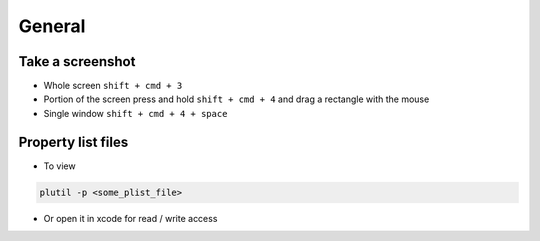#######
General
#######

Take a screenshot
=================

* Whole screen ``shift + cmd + 3``
* Portion of the screen press and hold ``shift + cmd + 4`` and drag a rectangle with the mouse
* Single window ``shift + cmd + 4 + space``


Property list files
====================

* To view
  
.. code-block:: bash

  plutil -p <some_plist_file>

* Or open it in xcode for read / write access

